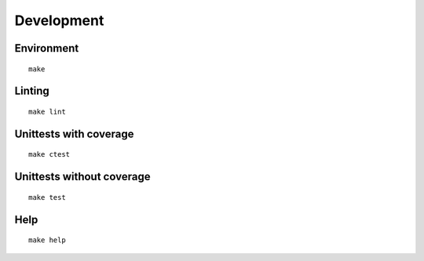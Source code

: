 Development
***********

Environment
===========
::

    make

Linting
=======
::

    make lint

Unittests with coverage
=======================
::

    make ctest


Unittests without coverage
=======================
::

    make test


Help
=======================
::

    make help
